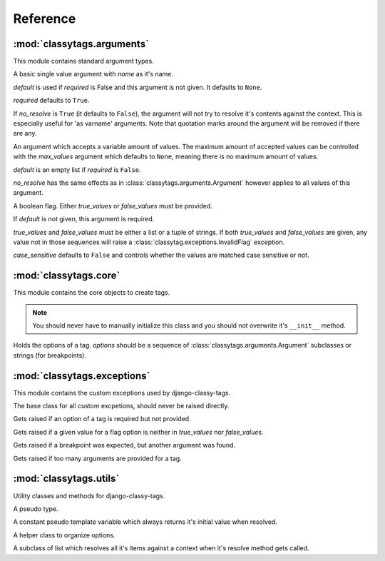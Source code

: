 =========
Reference
=========

***************************
:mod:`classytags.arguments`
***************************

.. module:: classytags.arguments

This module contains standard argument types.

.. class:: Argument(name[, default][, required], [no_resolve])

    A basic single value argument with *name* as it's name.
    
    *default* is used if *required* is False and this argument is not given. It
    defaults to ``None``.
    
    *required* defaults to ``True``.
    
    If *no_resolve* is ``True`` (it defaults to ``False``), the argument will
    not try to resolve it's contents against the context. This is especially
    useful for 'as varname' arguments. Note that quotation marks around the
    argument will be removed if there are any.
    
    .. method:: get_default
    
        Returns the default value for this argument
        
    .. method:: parse(parser, token, tagname, kwargs)
    
        Parses a single *token* into *kwargs*. Should return ``True`` if it
        consumed this token or ``False`` if it didn't.
        
    .. method:: parse_token(parser, token)
    
        Parses a single *token* using *parser* into an object which is can be
        resolved against a context. Usually this is a template variable, a
        filter expression or a :class:`classytags.utils.TemplateConstant`.

    
.. class:: MultiValueArgument(self, name[, default][, required][, max_values][, no_resolve])

    An argument which accepts a variable amount of values. The maximum amount of
    accepted values can be controlled with the *max_values* argument which 
    defaults to ``None``, meaning there is no maximum amount of values.
    
    *default* is an empty list if *required* is ``False``.
    
    *no_resolve* has the same effects as in 
    :class:`classytags.arguments.Argument` however applies to all values of this
    argument.

    
.. class:: Flag(name[, default][, true_values][, false_values][, case_sensitive])
    
    A boolean flag. Either *true_values* or *false_values* must be provided.
    
    If *default* is not given, this argument is required.
    
    *true_values* and *false_values* must be either a list or a tuple of 
    strings. If both *true_values* and *false_values* are given, any value not
    in those sequences will raise a :class:`classytag.exceptions.InvalidFlag`
    exception.
    
    *case_sensitive* defaults to ``False`` and controls whether the values are
    matched case sensitive or not.


**********************
:mod:`classytags.core`
**********************

.. module:: classytags.core

This module contains the core objects to create tags.

.. class:: Tag

    .. note::
    
        You should never have to manually initialize this class and you should
        not overwrite it's ``__init__`` method.
        
    .. attribute:: name
        
        The name of this tag (for use in templates). This attribute is optional
        and if not provided, the un-camelcase class name will be used instead.
        So MyTag becomes my_tag.
        
    .. attribute:: options
    
        An instance of :class:`classytags.core.Options` which holds the
        options of this tag.
        
    .. method:: render_tag(context[, **kwargs])
    
        The method used to render this tag for a given context. *kwargs* is a 
        dictionary of the (already resolved) options of this tag.
        This method should return a string.

        
.. class:: Options(*options)

    Holds the options of a tag. *options* should be a sequence of 
    :class:`classytags.arguments.Argument` subclasses or strings (for
    breakpoints).
    

****************************
:mod:`classytags.exceptions`
****************************

.. module:: classytags.exceptions

This module contains the custom exceptions used by django-classy-tags.
 
.. class:: BaseError
    
    The base class for all custom excpetions, should never be raised directly.
    

.. class:: ArgumentRequiredError

    Gets raised if an option of a tag is required but not provided.
    

.. class:: InvalidFlag

    Gets raised if a given value for a flag option is neither in *true_values*
    nor *false_values*.
    

.. class:: BreakpointExpected

    Gets raised if a breakpoint was expected, but another argument was found.
    

.. class:: TooManyArguments

    Gets raised if too many arguments are provided for a tag.


***********************
:mod:`classytags.utils`
***********************

.. module:: classytags.utils

Utility classes and methods for django-classy-tags.

.. class:: NULL

    A pseudo type.
    

.. class:: TemplateConstant(value)
    
    A constant pseudo template variable which always returns it's initial value
    when resolved.
    

.. class:: StructuredOptions

    A helper class to organize options.


.. class:: ResolvableList

    A subclass of list which resolves all it's items against a context when it's
    resolve method gets called.